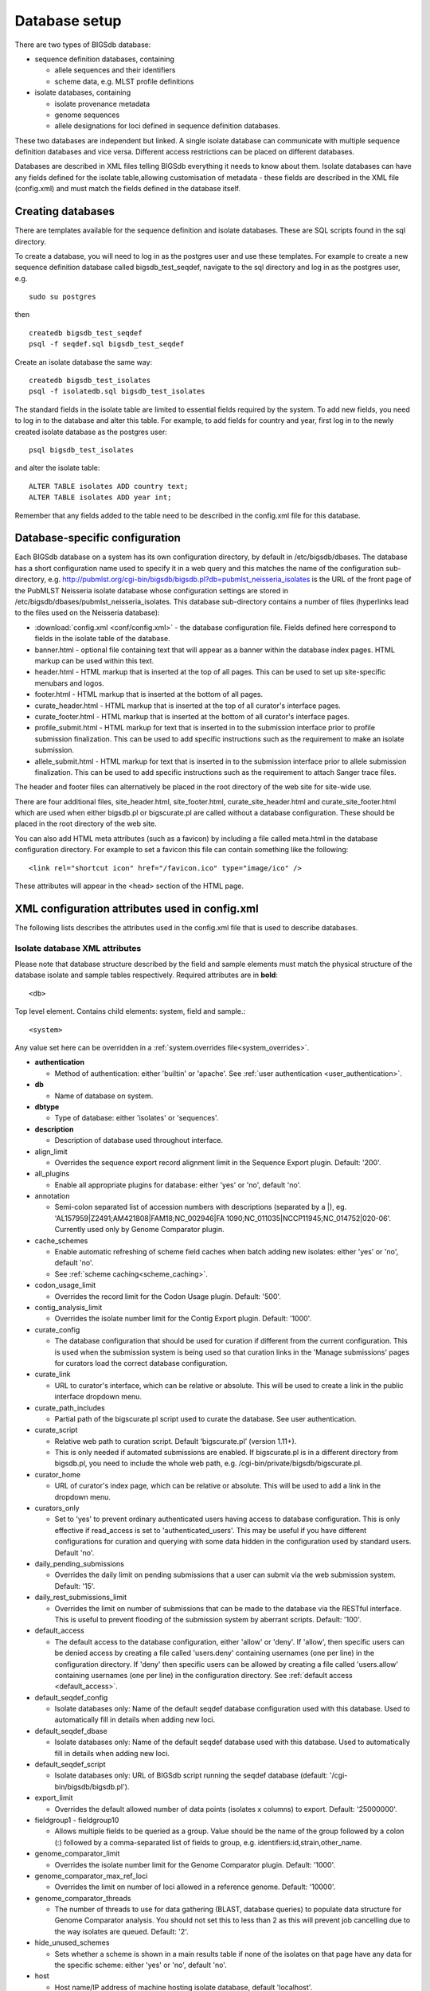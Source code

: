 ##############
Database setup
##############
There are two types of BIGSdb database:

* sequence definition databases, containing
  
  * allele sequences and their identifiers
  * scheme data, e.g. MLST profile definitions

* isolate databases, containing
 
  * isolate provenance metadata
  * genome sequences
  * allele designations for loci defined in sequence definition databases.

These two databases are independent but linked.  A single isolate database can
communicate with multiple sequence definition databases and vice versa.
Different access restrictions can be placed on different databases.

Databases are described in XML files telling BIGSdb everything it needs to know
about them. Isolate databases can have any fields defined for the isolate
table,allowing customisation of metadata - these fields are described in the
XML file (config.xml) and must match the fields defined in the database itself.

******************
Creating databases
******************
There are templates available for the sequence definition and isolate
databases.  These are SQL scripts found in the sql directory.

To create a database, you will need to log in as the postgres user and use
these templates.  For example to create a new sequence definition database
called bigsdb_test_seqdef, navigate to the sql directory and log in as the
postgres user, e.g. ::

 sudo su postgres

then ::

 createdb bigsdb_test_seqdef
 psql -f seqdef.sql bigsdb_test_seqdef

Create an isolate database the same way: ::
 
 createdb bigsdb_test_isolates
 psql -f isolatedb.sql bigsdb_test_isolates

The standard fields in the isolate table are limited to essential fields
required by the system.  To add new fields, you need to log in to the database
and alter this table.  For example, to add fields for country and year, first
log in to the newly created isolate database as the postgres user: ::

 psql bigsdb_test_isolates

and alter the isolate table: ::

 ALTER TABLE isolates ADD country text;
 ALTER TABLE isolates ADD year int;

Remember that any fields added to the table need to be described in the 
config.xml file for this database.

*******************************
Database-specific configuration
*******************************
Each BIGSdb database on a system has its own configuration directory, by
default in /etc/bigsdb/dbases. The database has a short configuration name
used to specify it in a web query and this matches the name of the
configuration sub-directory, e.g. 
http://pubmlst.org/cgi-bin/bigsdb/bigsdb.pl?db=pubmlst_neisseria_isolates
is the URL of the front page of the PubMLST Neisseria isolate database whose
configuration settings are stored in 
/etc/bigsdb/dbases/pubmlst_neisseria_isolates. This database sub-directory
contains a number of files (hyperlinks lead to the files used on the Neisseria
database):

* :download:`config.xml <conf/config.xml>` - the database configuration file.
  Fields defined here correspond to fields in the isolate table of the
  database.
* banner.html - optional file containing text that will appear as a banner
  within the database index pages. HTML markup can be used within this text.
* header.html - HTML markup that is inserted at the top of all pages. This can
  be used to set up site-specific menubars and logos.
* footer.html - HTML markup that is inserted at the bottom of all pages.
* curate_header.html - HTML markup that is inserted at the top of all curator's
  interface pages.
* curate_footer.html - HTML markup that is inserted at the bottom of all
  curator's interface pages.
* profile_submit.html - HTML markup for text that is inserted in to the 
  submission interface prior to profile submission finalization. This can be 
  used to add specific instructions such as the requirement to make an isolate
  submission.
* allele_submit.html - HTML markup for text that is inserted in to the
  submission interface prior to allele submission finalization. This can be
  used to add specific instructions such as the requirement to attach Sanger
  trace files.
  
The header and footer files can alternatively be placed in the root directory 
of the web site for site-wide use.

There are four additional files, site_header.html, site_footer.html, 
curate_site_header.html and curate_site_footer.html which are used when either
bigsdb.pl or bigscurate.pl are called without a database configuration. These
should be placed in the root directory of the web site.

You can also add HTML meta attributes (such as a favicon) by including a file
called meta.html in the database configuration directory. For example to set
a favicon this file can contain something like the following: ::

   <link rel="shortcut icon" href="/favicon.ico" type="image/ico" />
   
These attributes will appear in the <head> section of the HTML page.

.. _xml:

***********************************************
XML configuration attributes used in config.xml
***********************************************
The following lists describes the attributes used in the config.xml file that
is used to describe databases.

.. _isolate_xml:

Isolate database XML attributes
===============================
Please note that database structure described by the field and sample elements
must match the physical structure of the database isolate and sample tables
respectively.  Required attributes are in **bold**::
 
    <db>

Top level element. Contains child elements: system, field and sample.::
 
    <system>
    
Any value set here can be overridden in a 
:ref:`system.overrides file<system_overrides>`.
    
* **authentication**  

  * Method of authentication: either 'builtin' or 'apache'. 
    See :ref:`user authentication <user_authentication>`.   

* **db**	

  * Name of database on system.	

* **dbtype**	

  * Type of database: either 'isolates' or 'sequences'.

* **description**	

  * Description of database used throughout interface.
  
* align_limit

  * Overrides the sequence export record alignment limit in the Sequence
    Export plugin.  Default: '200'.
  
* all_plugins  

  * Enable all appropriate plugins for database: either 'yes' or 'no', default
    'no'.   
  
* annotation   

  * Semi-colon separated list of accession numbers with descriptions (separated
    by a \|), eg. 
    'AL157959|Z2491;AM421808|FAM18;NC_002946|FA 1090;NC_011035|NCCP11945;NC_014752|020-06'.
    Currently used only by Genome Comparator plugin.
    
* cache_schemes

  * Enable automatic refreshing of scheme field caches when batch adding new
    isolates: either 'yes' or 'no', default 'no'.
  * See :ref:`scheme caching<scheme_caching>`.
    
* codon_usage_limit

  * Overrides the record limit for the Codon Usage plugin.  Default: '500'.
  
* contig_analysis_limit

  * Overrides the isolate number limit for the Contig Export plugin.  Default: '1000'.
    
* curate_config

  * The database configuration that should be used for curation if different
    from the current configuration. This is used when the submission system is
    being used so that curation links in the 'Manage submissions' pages for
    curators load the correct database configuration.
    
* curate_link

  * URL to curator's interface, which can be relative or absolute. This will 
    be used to create a link in the public interface dropdown menu.
    
* curate_path_includes 

  * Partial path of the bigscurate.pl script used to curate the database.
    See user authentication.
    
* curate_script

  * Relative web path to curation script. Default ‘bigscurate.pl’
    (version 1.11+).
  * This is only needed if automated submissions are enabled. If bigscurate.pl
    is in a different directory from bigsdb.pl, you need to include the whole 
    web path, e.g. /cgi-bin/private/bigsdb/bigscurate.pl.
    
* curator_home

  * URL of curator's index page, which can be relative or absolute. This will
    be used to add a link in the dropdown menu.
    
* curators_only

  * Set to 'yes' to prevent ordinary authenticated users having access to
    database configuration. This is only effective if read_access is set to
    'authenticated_users'. This may be useful if you have different 
    configurations for curation and querying with some data hidden in the
    configuration used by standard users. Default 'no'.
    
* daily_pending_submissions

  * Overrides the daily limit on pending submissions that a user can submit
    via the web submission system. Default: '15'.

* daily_rest_submissions_limit

  * Overrides the limit on number of submissions that can be made to the 
    database via the RESTful interface. This is useful to prevent flooding of
    the submission system by aberrant scripts. Default: '100'. 
    
* default_access  

  * The default access to the database configuration, either 'allow' or 'deny'.
    If 'allow', then specific users can be denied access by creating a file
    called 'users.deny' containing usernames (one per line) in the
    configuration directory. If 'deny' then specific users can be allowed by
    creating a file called 'users.allow' containing usernames (one per line)
    in the configuration directory.  See
    :ref:`default access <default_access>`.
    
* default_seqdef_config 

  * Isolate databases only: Name of the default seqdef database configuration
    used with this database. Used to automatically fill in details when adding
    new loci.
    
* default_seqdef_dbase  

  * Isolate databases only: Name of the default seqdef database used with this
    database. Used to automatically fill in details when adding new loci. 

* default_seqdef_script 

  * Isolate databases only: URL of BIGSdb script running the seqdef database
    (default: '/cgi-bin/bigsdb/bigsdb.pl').
    
* export_limit

  * Overrides the default allowed number of data points (isolates x columns) to
    export. Default: '25000000'. 
  
* fieldgroup1 - fieldgroup10  

  * Allows multiple fields to be queried as a group. Value should be the name
    of the group followed by a colon (:) followed by a comma-separated list of
    fields to group, e.g. identifiers:id,strain,other_name.
    
* genome_comparator_limit

  * Overrides the isolate number limit for the Genome Comparator plugin.
    Default: '1000'.
    
* genome_comparator_max_ref_loci

  * Overrides the limit on number of loci allowed in a reference genome.
    Default: '10000'. 
    
* genome_comparator_threads

  * The number of threads to use for data gathering (BLAST, database
    queries) to populate data structure for Genome Comparator analysis. You
    should not set this to less than 2 as this will prevent job cancelling due
    to the way isolates are queued.
    Default: '2'.
    
* hide_unused_schemes   

  * Sets whether a scheme is shown in a main results table if none of the
    isolates on that page have any data for the specific scheme: either 'yes'
    or 'no', default 'no'.
    
* host   

  * Host name/IP address of machine hosting isolate database, default
    'localhost'. 
    
* job_priority 

  * Integer with default job priority for offline jobs (default:5).  

* job_quota 

  * Integer with number of offline jobs that can be queued or currently running
    for this database.
    
* labelfield   

  * Field that is used to describe record in isolate info page, default
    'isolate'.
    
* locus_aliases

  * Display locus aliases and use them in dropdown lists by default: must be
    either 'yes' or 'no', default 'no'. This option can be overridden by a user
    preference.   
    
* locus_superscript_prefix 

  * Superscript the first letter of a locus name if it is immediately following
    by an underscore, e.g. f_abcZ would be displayed as fabcZ within the
    interface: must be either 'yes' or 'no', default 'no'. This can be used to
    designate gene fragments (or any other meaning you like). 
  
* maindisplay_aliases   

  * Default setting for whether isolates aliases are displayed in main results
    tables: either 'yes' or 'no', default 'no'. This setting can be overridden
    by individual user preferences. 

* noshow 

  * Comma-separated list of fields not to use in breakdown statistic plugins.
  
* no_publication_filter  

  * Isolate databases only: Switches off display of publication filter in
    isolate query form by default: either 'yes' or 'no', default 'no'.
  
* only_sets

  * Don't allow option to view the 'whole database' - only list sets that have
    been defined: either 'yes' or 'no', default 'no'.  
  
* password  

  * Password for access to isolates database, default 'remote'. 
   
* port   

  * Port number that the isolate host is listening on, default '5432'.
  
* privacy   

  * Displays E-mail address for sender in isolate information page if set to
    'no'. Default 'yes'.
    
* public_login

  * Optionally allow users to log in to a public database - this is useful as
    any jobs will be associated with the user and their preferences will also
    be linked to the account. Set to 'no' to disable. Default 'yes'.
    
* query_script

  * Relative web path to bigsdb script. Default ‘bigsdb.pl’ (version 1.11+).
  * This is only needed if automated submissions are enabled. If bigsdb.pl is
    in a different directory from bigscurate.pl, you need to include the whole
    web path, e.g. /cgi-bin/bigsdb/bigsdb.pl.
  
* read_access  

  * Describes who can view data: either 'public' for everybody or 
    'authenticated_users' for anybody who has been able to log in. 
    Default 'public'.  
    
* related_databases

  * Semi-colon separated list of links to related BIGSdb databases on the
    system. This should be in the form of database configuration name followed
    by a '|' and the description, e.g. 
    'pubmlst_neisseria_seqdef|Sequence and profile definitions'.
    This is used to populate the dropdown menu.

* script_path_includes  

  * Partial path of the bigsdb.pl script used to access the database.
    See :ref:`user authentication <user_authentication>`.
    
* seqbin_size_threshold

  * Sets the size values in Mbp to enable for the 
    :ref:`seqbin filter <seqbin_filter>`.
  * Example: seqbin_size_threshold="0.5,1,2,4".
  
* seq_export_limit

  * Overrides the sequence export limit (records x loci) in the Sequence
    Export plugin.  Default: '1000000'.
    
* sets   

  * Use :ref:`sets <sets>`: either 'yes' or 'no', default 'no'.  
  
* set_id 

  * Force the use of a specific set when accessing database via this XML
    configuration: Value is the name of the set. 
    
* start_id

  * Defines the minimum record id to be used when uploading new isolate 
    records. This can be useful when it is anticipated that two databases may
    be merged and it would be easier to do so if the id numbers in the two
    databases were different.  Default: '1'.
    
* submissions

  * Enable automated submission system: either 'yes' or 'no', default 'no'
    (version 1.11+).
  * The curate_script and query_script paths should also be set, either in
    the bigsdb.conf file (for site-wide configuration) or within the system
    attribute of config.xml.
    
* submissions_deleted_days

  * Overrides the default number of days before closed submissions are deleted
    from the system. Default: '90'. 
    
* tblastx_tagging 

  * Sets whether tagging can be performed using TBLASTX: either 'yes' or 'no',
    default 'no'.
    
* total_pending_submissions

  * Overrides the total limit on pending submissions that a user can submit
    via the web submission system. Default: '20'.
    
* user   

  * Username for access to isolates database, default 'apache'.
  
* user_job_quota 

  * Integer with number of offline jobs that can be queued or currently running
    for this database by any specific user - this parameter is only effective
    if users have to log in.
      
* view

  * Database view containing isolate data, default 'isolates'.
  
* views   

  * Comma-separated list of views of the isolate table defined in the database.
    This is used to set a view for a set.   
 
* webroot	

  * URL of web root, which can be relative or absolute. This is used to provide
    a hyperlinked item in the dropdown menu. Default '/'.

.. _isolate_xml_field:

::

 <field>

Element content: Field name + optional list <optlist> of allowed values, e.g.::

  <field type="text" required="no" length="40" maindisplay="no"
     web="http://somewebsite.com/cgi-bin/script.pl?id=[?]" optlist="yes">epidemiology
    <optlist>
     <option>carrier</option>
     <option>healthy contact</option>
     <option>sporadic case</option>
     <option>endemic</option>
     <option>epidemic</option>
     <option>pandemic</option>
    </optlist>
  </field>

* **type**	

  * Data type: int, text, float, bool, or date.
  
* comments  
  * optional

  * Comments about the field.  These will be displayed in the field description
    plugin and as tooltips within the curation interface.
    
* curate_only

  * Set to 'yes' to hide field on an isolate information page in the standard
    interface.  The field will be visible if the page is accessed via the 
    curator's interface (version 1.10.0+).
    
* default

  * Default value.  This will be entered automatically in the web form but can
    be overridden.
  
* dropdown  

  * Select if you want this field to have its own dropdown filter box on the
    query page. If the field has an option list it will use the values in it,
    otherwise all values defined in the database will be included: 'yes' or
    'no', default 'no'. This setting can be overridden by individual user
    preferences. 
  
* length 

  * Length of field, default 12.  
  
* maindisplay  

  * Sets if field is displayed in the main table after a database search, 'yes'
    or 'no', default 'yes'. This setting can be overridden by individual user
    preferences. 
  
* max 

  * Maximum value for integer types. Special values such as CURRENT_YEAR can be
    used.

* min	

  * Minimum value for integer types.
  
* optlist   

  * Sets if this field has a list of allowed values, default 'no'. Surround
    each option with an <option> tag. 
    
* regex  

  * Regular expression used to constrain field values, e.g. regex="^[A-Z].*$"
    forces the first letter of the value to be capitalized.  

* required	

  * Sets if data is required for this field, 'yes' or 'no', default 'yes'.	
  
* userfield

  * Select if you want this field to have its own dropdown filter box of users
    (populated from the users table): 'yes' or 'no', default 'no'.
 
* web	

  * URL that will be used to hyperlink field values. If [?] is included in the
    URL, this will be substituted for the actual field value.	
 
Special values
--------------
The following special variables can be used in place of an actual value:

* CURRENT_YEAR: the 4 digit value of the current year

::

 <sample>

Element content: Sample field name + optional list <optlist> of allowed values.
Attributes are essentially the same as isolate field attributes, but refer to
the samples table rather than the isolates table.

The sample table, if defined, must include isolate_id and sample_id fields,
which must also be described in the XML file. These must be set as integer
fields.

.. _seqdef_xml:

Sequence definition database XML attributes
===========================================

Required attributes are in **bold**.

::

 <db>

Top level element. Contains child elements: system, field and sample.

::

 <system>
 
Any value set here can be overridden in a 
:ref:`system.overrides file<system_overrides>`.

* **authentication**  

  * Method of authentication: either 'builtin' or 'apache'. See 
    :ref:`user authentication <user_authentication>`.   

* **db**

  * Name of database on system.	

* **dbtype**	

  * Type of database: either 'isolates' or 'sequences'.	

* **description**	

  * Description of database used throughout interface.
  
* align_limit

  * Overrides the sequence export record alignment limit in the Sequence
    Export plugin.  Default: '200'.

* allele_comments

  * Enable comments on allele sequences: either 'yes' or 'no', default 'no'.
  * This is not enabled by default to discourage the practice of adding isolate
    information to allele definitions (this sort of information belongs in an
    isolate database).
  
* allele_flags

  * Enable flags to be set for alleles: either 'yes' or 'no', default 'no'.
  
* curate_config

  * The database configuration that should be used for curation if different
    from the current configuration. This is used when the submission system is
    being used so that curation links in the 'Manage submissions' pages for
    curators load the correct database configuration.
  
* curate_path_includes  

  * Partial path of the bigscurate.pl script used to curate the database. See
    :ref:`user authentication <user_authentication>`.
    
* curate_script

  * Relative web path to curation script.  Default 'bigscurate.pl' (version 
    1.11+).
  * This is only needed if automated submissions are enabled.  If bigscurate.pl
    is in a different directory from bigsdb.pl, you need to include the whole 
    web path, e.g. /cgi-bin/private/bigsdb/bigscurate.pl.
    
* curator_home

  * URL of curator's index page, which can be relative or absolute. This will
    be used to add a link in the dropdown menu.
    
* curators_only

  * Set to 'yes' to prevent ordinary authenticated users having access to
    database configuration. This is only effective if read_access is set to
    'authenticated_users'. This may be useful if you have different 
    configurations for curation and querying with some data hidden in the
    configuration used by standard users. Default 'no'.
    
* daily_pending_submissions

  * Overrides the daily limit on pending submissions that a user can submit
    via the web submission system. Default: '15'.
    
* daily_rest_submissions_limit

  * Overrides the limit on number of submissions that can be made to the 
    database via the RESTful interface. This is useful to prevent flooding of
    the submission system by aberrant scripts. Default: '100'. 
    
* diploid

  * Allow IUPAC 2-nuclotide ambiguity codes in allele definitions for use with
    diploid typing schemes: either 'yes' or 'no', default 'no'.
    
* disable_seq_downloads
   
  * Prevent users or curators from downloading all alleles for a locus (admins
    always can). 'yes' or 'no', default 'no'.
    
* isolate_database

  * The config name of the isolate database. This is used to provide a link to
    isolate submissions. You also need to set isolate_submissions="yes".
    
* isolate_submissions

  * Set to yes to provide a link to isolate submissions. The isolate_database
    attribute also needs to be set. Default: 'no'.
    
* job_priority 

  * Integer with default job priority for offline jobs (default:5).   

* job_quota 

  * Integer with number of offline jobs that can be queued or currently running
    for this database.
    
* profile_submissions

  * Enable profile submissions (automated submission system): either 'yes' 
    or 'no', default 'no' (version 1.11+).
  * To enable, you will also need to set submissions="yes".  By default, 
    profile submissions are disabled since generally new profiles should be
    accompanied by representative isolate data, and the profile can be 
    extracted from that. 
    
* public_login

  * Optionally allow users to log in to a public database - this is useful as
    any jobs will be associated with the user and their preferences will also
    be linked to the account. Set to 'no' to disable. Default 'yes'.
  
* query_script

  * Relative web path to bigsdb script.  Default 'bigsdb.pl' (version 1.11+).
  * This is only needed if automated submissions are enabled.  If bigsdb.pl is
    in a different directory from bigscurate.pl, you need to include the whole 
    web path, e.g. /cgi-bin/bigsdb/bigsdb.pl.  
     
* read_access  

  * Describes who can view data: either 'public' for everybody, or
    'authenticated_users' for anybody who has been able to log in. Default
    'public'.   
    
* related_databases

  * Semi-colon separated list of links to related BIGSdb databases on the
    system. This should be in the form of database configuration name followed
    by a '|' and the description, e.g. 
    'pubmlst_neisseria_isolates|Isolates'.
    This is used to populate the dropdown menu.
 
* script_path_includes  

  * Partial path of the bigsdb.pl script used to access the database. See
    :ref:`user authentication <user_authentication>`.
    
* seq_export_limit

  * Overrides the sequence export limit (records x loci) in the Sequence
    Export plugin.  Default: '1000000'.
    
* sets

  * Use :ref:`sets <sets>`: either 'yes' or 'no', default 'no'.
  
* set_id

  * Force the use of a specific set when accessing database via this XML
    configuration: Value is the name of the set.
    
* submissions

  * Enable automated submission system: either 'yes' or 'no', default 'no' 
    (version 1.11+).
  * The curate_script and query_script paths should also be set, either in
    the bigsdb.conf file (for site-wide configuration) or within the system
    attribute of config.xml.
    
* submissions_deleted_days

  * Overrides the default number of days before closed submissions are deleted
    from the system. Default: '90'. 
    
* total_pending_submissions

  * Overrides the total limit on pending submissions that a user can submit
    via the web submission system. Default: '20'.
    
* user_job_quota 

  * Integer with number of offline jobs that can be queued or currently running
    for this database by any specific user - this parameter is only effective 
    if users have to log in.

* webroot	

  * URL of web root, which can be relative or absolute. This is used to provide
    a hyperlinked item in the dropdown menu. Default '/'.

**********************************************
Over-riding global defaults set in bigsdb.conf
**********************************************
Certain values set in bigsdb.conf can be over-ridden by corresponding values
set in a database-specific config.xml file. These can be set within the system
tag like other attributes:

 * query_script
 
   * Relative web path to bigsdb script.
 
 * curate_script
 
   * Relative web path to curation script.
   
 * prefs_db
 
   * The name of the preferences database.
   
 * auth_db
 
   * The name of the authentication database.
   
 * tmp_dir
 
   * Path to the web-accessible temporary directory.
   
 * secure_tmp_dir
 
   * Path to the web-inaccessible (secure) temporary directory.
   
 * ref_db
 
   * The name of the references database.

.. _system_overrides:
    
************************************
Over-riding values set in config.xml
************************************
Any attribute used in the system tag of the database config.xml file can be
over-ridden using a file called system.overrides, placed in the same directory
as config.xml. This is very useful as it allows you to set up multiple configs
for a database, with the config.xml files symlinked so that any changes to one
will be seen in each database configuration. An example of why you may wish to
do this would be if you create separate public and private views of the 
isolate table that filters on some attribute. The system.overrides file uses
key value pairs separated by = with the values quoted, e.g. :: 

   view="private"
   read_access="authenticated_users"
   description="Private view of database"
  
.. _user_authentication:

*******************
User authentication
*******************
You can choose whether to allow Apache to handle your authentication or use
built-in authentication.

Apache authentication
=====================
Using apache to provide your authentication allows a flexible range of methods
and back-ends (see the 
`Apache authentication HowTo <http://httpd.apache.org/docs/2.2/howto/auth.html>`_ 
for a start, or any number of tutorials on the web).

At its simplest, use a .htaccess file in the directory containing the
bigscurate.pl (and bigsdb.pl for restriction of read-access) script or by
equivalent protection of the directory in the main Apache server configuration.
It is important to note however that, by default, any BIGSdb database can be
accessed by any instance of the BIGSdb script (including one which may not be
protected by a .htaccess file, allowing public access). To ensure that only a
particular instance (protected by a specific htaccess directive) can access
the database, the following attributes can be set in the system tag of the
database XML description file:

* script_path_includes: the BIGSdb script path must contain the value set.
* curate_path_includes: the BIGSdb curation script path must contain the value
  set.

For public databases, the 'script_path_includes' attribute need not be set.

To use apache authentication you need to set the authentication attribute in
the system tag of the database XML configuration to 'apache'.

Built-in authentication
=======================
BIGSdb has its own built-in authentication, using a separate database to store
password and session hashes. The advantages of using this over many forms of
apache authentication are:

* Users are able to update their own passwords.
* Passwords are not transmitted over the Internet in plain text.

When a user logs in, the server provides a random one-time session variable
and the user is prompted to enter their username and password. The password
is encrypted within the browser using a Javscript one-way hash algorithm, and
this is combined with the session variable and hashed again. This hash is
passed to the server. The server compares this hash with its own calculated
hash of the stored encrypted password and session variable that it originally
sent to the browser. Implementation is based on
`perl-md5-login <http://perl-md5-login.sourceforge.net/>`_.

To use built-in authentication you need to set the authentication attribute in
the system tag of the database XML configuration to 'builtin'.

.. _setup_admin_user:

*************************
Setting up the admin user
*************************
The first admin user needs to be manually added to the users table of the
database. Connect to the database using psql and add the following (changing
details to suit the user).::

 INSERT INTO users (id, user_name, surname, first_name, email, affiliation, status, date_entered,
 datestamp, curator) VALUES (1, 'keith', 'Jolley', 'Keith', 'keith.jolley@zoo.ox.ac.uk', 
 'University of Oxford, UK', 'admin', 'now', 'now', 1);

If you are using built-in authentication, set the password for this user using
the :ref:`add_user.pl <set_first_password>` script. This hashes the password
and stores this within the authentication database.  Other users can
be added by the admin user from the curation interface accessible from
http://your_website/cgi-bin/private/bigscurate.pl?db=test_db (or wherever you
have located your bigscurate.pl script).

.. _updating_citations:

*************************
Updating PubMed citations
*************************
Publications listed in PubMed can be associated with individual isolate
records, profiles, loci and sequences.  Full citations for these are stored
within a local reference database, enabling these to be displayed within
isolate records and searching by publication and author.  This local database
is populated by a script that looks in BIGSdb databases for PubMed records not
locally stored and then requests the full citation record from the PubMed
database.

The script is called getrefs.pl and can be found in the scripts/maintenance
directory.  This script needs to know which BIGSdb databases and tables it
needs to search for PubMed ids.  These are listed in a configuration file
(usually called getrefs.conf) which contains two columns - the first is the
name of the database, the second is a comma-separated list of tables to search,
e.g. ::

  pubmlst_bigsdb_neisseria_isolates          refs
  pubmlst_bigsdb_neisseria_seqdef            profile_refs,sequence_refs,locus_refs

The script can be called as follows: ::

 getrefs.pl getrefs.conf
 
Run either as the 'postgres' user or an account that is allowed to connect as
the postgres user.

This should be run periodically from a CRON job, e.g. every hour.
